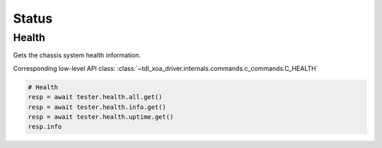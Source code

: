 Status
=========================

Health
----------------
Gets the chassis system health information.

Corresponding low-level API class: :class:`~tdl_xoa_driver.internals.commands.c_commands.C_HEALTH`

.. code-block:: python

    # Health
    resp = await tester.health.all.get()
    resp = await tester.health.info.get()
    resp = await tester.health.uptime.get()
    resp.info